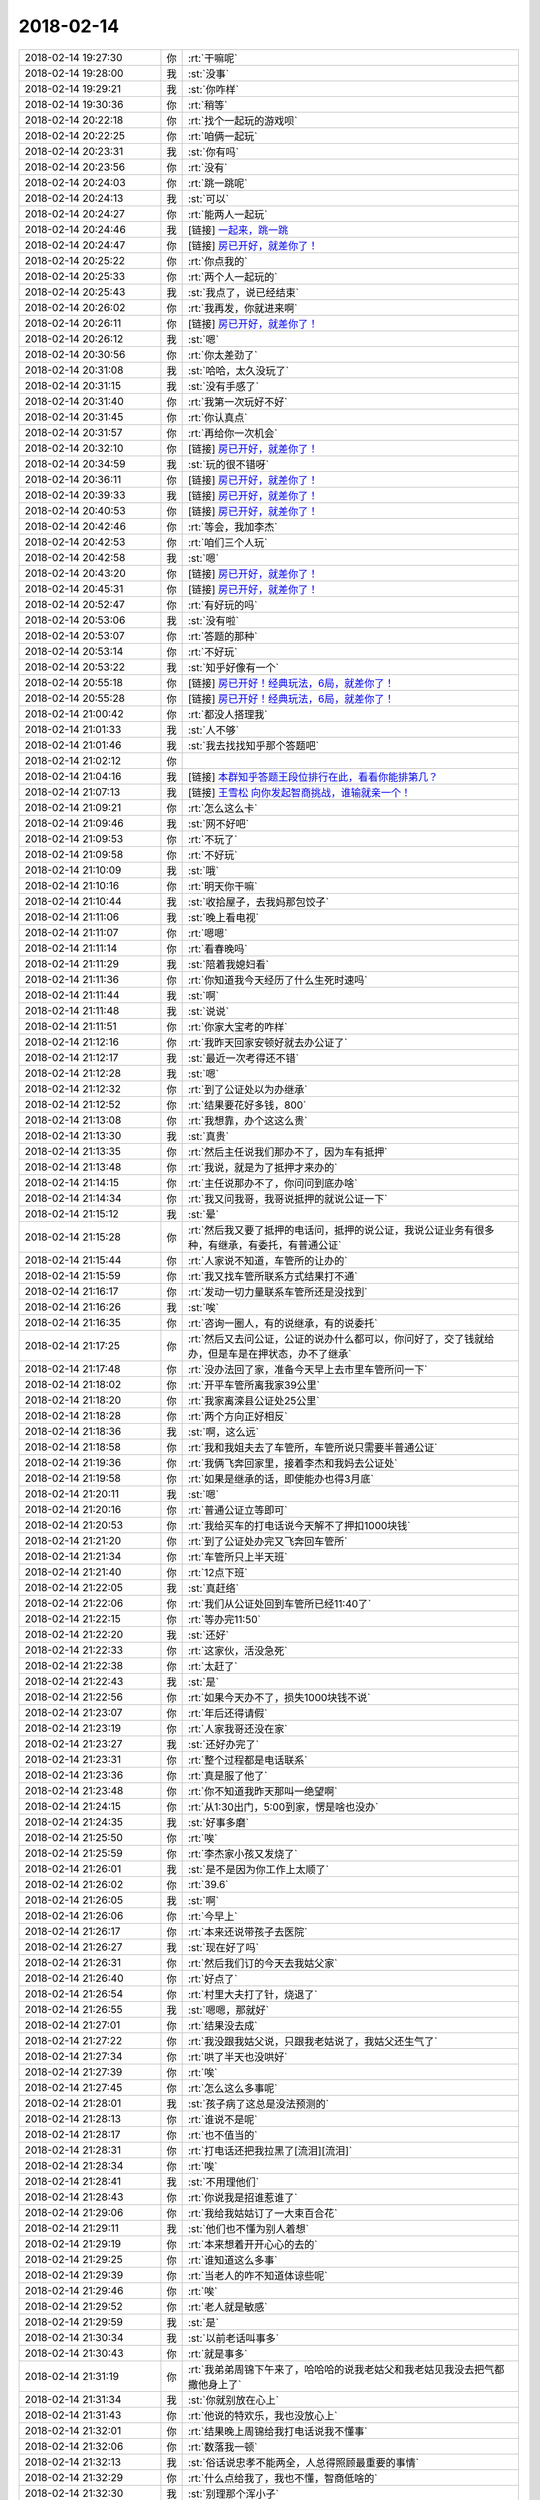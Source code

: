2018-02-14
-------------

.. list-table::
   :widths: 25, 1, 60

   * - 2018-02-14 19:27:30
     - 你
     - :rt:`干嘛呢`
   * - 2018-02-14 19:28:00
     - 我
     - :st:`没事`
   * - 2018-02-14 19:29:21
     - 我
     - :st:`你咋样`
   * - 2018-02-14 19:30:36
     - 你
     - :rt:`稍等`
   * - 2018-02-14 20:22:18
     - 你
     - :rt:`找个一起玩的游戏呗`
   * - 2018-02-14 20:22:25
     - 你
     - :rt:`咱俩一起玩`
   * - 2018-02-14 20:23:31
     - 我
     - :st:`你有吗`
   * - 2018-02-14 20:23:56
     - 你
     - :rt:`没有`
   * - 2018-02-14 20:24:03
     - 你
     - :rt:`跳一跳呢`
   * - 2018-02-14 20:24:13
     - 我
     - :st:`可以`
   * - 2018-02-14 20:24:27
     - 你
     - :rt:`能两人一起玩`
   * - 2018-02-14 20:24:46
     - 我
     - [链接] `一起来，跳一跳 <https://mp.weixin.qq.com/mp/waerrpage?appid=wx7c8d593b2c3a7703&type=upgrade&upgradetype=3#wechat_redirect>`_
   * - 2018-02-14 20:24:47
     - 你
     - [链接] `房已开好，就差你了！ <https://mp.weixin.qq.com/mp/waerrpage?appid=wx7c8d593b2c3a7703&type=upgrade&upgradetype=3#wechat_redirect>`_
   * - 2018-02-14 20:25:22
     - 你
     - :rt:`你点我的`
   * - 2018-02-14 20:25:33
     - 你
     - :rt:`两个人一起玩的`
   * - 2018-02-14 20:25:43
     - 我
     - :st:`我点了，说已经结束`
   * - 2018-02-14 20:26:02
     - 你
     - :rt:`我再发，你就进来啊`
   * - 2018-02-14 20:26:11
     - 你
     - [链接] `房已开好，就差你了！ <https://mp.weixin.qq.com/mp/waerrpage?appid=wx7c8d593b2c3a7703&type=upgrade&upgradetype=3#wechat_redirect>`_
   * - 2018-02-14 20:26:12
     - 我
     - :st:`嗯`
   * - 2018-02-14 20:30:56
     - 你
     - :rt:`你太差劲了`
   * - 2018-02-14 20:31:08
     - 我
     - :st:`哈哈，太久没玩了`
   * - 2018-02-14 20:31:15
     - 我
     - :st:`没有手感了`
   * - 2018-02-14 20:31:40
     - 你
     - :rt:`我第一次玩好不好`
   * - 2018-02-14 20:31:45
     - 你
     - :rt:`你认真点`
   * - 2018-02-14 20:31:57
     - 你
     - :rt:`再给你一次机会`
   * - 2018-02-14 20:32:10
     - 你
     - [链接] `房已开好，就差你了！ <https://mp.weixin.qq.com/mp/waerrpage?appid=wx7c8d593b2c3a7703&type=upgrade&upgradetype=3#wechat_redirect>`_
   * - 2018-02-14 20:34:59
     - 我
     - :st:`玩的很不错呀`
   * - 2018-02-14 20:36:11
     - 你
     - [链接] `房已开好，就差你了！ <https://mp.weixin.qq.com/mp/waerrpage?appid=wx7c8d593b2c3a7703&type=upgrade&upgradetype=3#wechat_redirect>`_
   * - 2018-02-14 20:39:33
     - 我
     - [链接] `房已开好，就差你了！ <https://mp.weixin.qq.com/mp/waerrpage?appid=wx7c8d593b2c3a7703&type=upgrade&upgradetype=3#wechat_redirect>`_
   * - 2018-02-14 20:40:53
     - 你
     - [链接] `房已开好，就差你了！ <https://mp.weixin.qq.com/mp/waerrpage?appid=wx7c8d593b2c3a7703&type=upgrade&upgradetype=3#wechat_redirect>`_
   * - 2018-02-14 20:42:46
     - 你
     - :rt:`等会，我加李杰`
   * - 2018-02-14 20:42:53
     - 你
     - :rt:`咱们三个人玩`
   * - 2018-02-14 20:42:58
     - 我
     - :st:`嗯`
   * - 2018-02-14 20:43:20
     - 你
     - [链接] `房已开好，就差你了！ <https://mp.weixin.qq.com/mp/waerrpage?appid=wx7c8d593b2c3a7703&type=upgrade&upgradetype=3#wechat_redirect>`_
   * - 2018-02-14 20:45:31
     - 你
     - [链接] `房已开好，就差你了！ <https://mp.weixin.qq.com/mp/waerrpage?appid=wx7c8d593b2c3a7703&type=upgrade&upgradetype=3#wechat_redirect>`_
   * - 2018-02-14 20:52:47
     - 你
     - :rt:`有好玩的吗`
   * - 2018-02-14 20:53:06
     - 我
     - :st:`没有啦`
   * - 2018-02-14 20:53:07
     - 你
     - :rt:`答题的那种`
   * - 2018-02-14 20:53:14
     - 你
     - :rt:`不好玩`
   * - 2018-02-14 20:53:22
     - 我
     - :st:`知乎好像有一个`
   * - 2018-02-14 20:55:18
     - 你
     - [链接] `房已开好！经典玩法，6局，就差你了！ <https://mp.weixin.qq.com/mp/waerrpage?appid=wxd0e404d795ea6f80&type=upgrade&upgradetype=3#wechat_redirect>`_
   * - 2018-02-14 20:55:28
     - 你
     - [链接] `房已开好！经典玩法，6局，就差你了！ <https://mp.weixin.qq.com/mp/waerrpage?appid=wxd0e404d795ea6f80&type=upgrade&upgradetype=3#wechat_redirect>`_
   * - 2018-02-14 21:00:42
     - 你
     - :rt:`都没人搭理我`
   * - 2018-02-14 21:01:33
     - 我
     - :st:`人不够`
   * - 2018-02-14 21:01:46
     - 我
     - :st:`我去找找知乎那个答题吧`
   * - 2018-02-14 21:02:12
     - 你
     - .. image:: images/1a57bfda1931e9fe70feea96a45879e4.gif
          :width: 100px
   * - 2018-02-14 21:04:16
     - 我
     - [链接] `本群知乎答题王段位排行在此，看看你能排第几？ <https://mp.weixin.qq.com/mp/waerrpage?appid=wx4bba523b2f6ada44&type=upgrade&upgradetype=3#wechat_redirect>`_
   * - 2018-02-14 21:07:13
     - 我
     - [链接] `王雪松 向你发起智商挑战，谁输就亲一个！ <https://mp.weixin.qq.com/mp/waerrpage?appid=wx4bba523b2f6ada44&type=upgrade&upgradetype=3#wechat_redirect>`_
   * - 2018-02-14 21:09:21
     - 你
     - :rt:`怎么这么卡`
   * - 2018-02-14 21:09:46
     - 我
     - :st:`网不好吧`
   * - 2018-02-14 21:09:53
     - 你
     - :rt:`不玩了`
   * - 2018-02-14 21:09:58
     - 你
     - :rt:`不好玩`
   * - 2018-02-14 21:10:09
     - 我
     - :st:`哦`
   * - 2018-02-14 21:10:16
     - 你
     - :rt:`明天你干嘛`
   * - 2018-02-14 21:10:44
     - 我
     - :st:`收拾屋子，去我妈那包饺子`
   * - 2018-02-14 21:11:06
     - 我
     - :st:`晚上看电视`
   * - 2018-02-14 21:11:07
     - 你
     - :rt:`嗯嗯`
   * - 2018-02-14 21:11:14
     - 你
     - :rt:`看春晚吗`
   * - 2018-02-14 21:11:29
     - 我
     - :st:`陪着我媳妇看`
   * - 2018-02-14 21:11:36
     - 你
     - :rt:`你知道我今天经历了什么生死时速吗`
   * - 2018-02-14 21:11:44
     - 我
     - :st:`啊`
   * - 2018-02-14 21:11:48
     - 我
     - :st:`说说`
   * - 2018-02-14 21:11:51
     - 你
     - :rt:`你家大宝考的咋样`
   * - 2018-02-14 21:12:16
     - 你
     - :rt:`我昨天回家安顿好就去办公证了`
   * - 2018-02-14 21:12:17
     - 我
     - :st:`最近一次考得还不错`
   * - 2018-02-14 21:12:28
     - 我
     - :st:`嗯`
   * - 2018-02-14 21:12:32
     - 你
     - :rt:`到了公证处以为办继承`
   * - 2018-02-14 21:12:52
     - 你
     - :rt:`结果要花好多钱，800`
   * - 2018-02-14 21:13:08
     - 你
     - :rt:`我想靠，办个这这么贵`
   * - 2018-02-14 21:13:30
     - 我
     - :st:`真贵`
   * - 2018-02-14 21:13:35
     - 你
     - :rt:`然后主任说我们那办不了，因为车有抵押`
   * - 2018-02-14 21:13:48
     - 你
     - :rt:`我说，就是为了抵押才来办的`
   * - 2018-02-14 21:14:15
     - 你
     - :rt:`主任说那办不了，你问问到底办啥`
   * - 2018-02-14 21:14:34
     - 你
     - :rt:`我又问我哥，我哥说抵押的就说公证一下`
   * - 2018-02-14 21:15:12
     - 我
     - :st:`晕`
   * - 2018-02-14 21:15:28
     - 你
     - :rt:`然后我又要了抵押的电话问，抵押的说公证，我说公证业务有很多种，有继承，有委托，有普通公证`
   * - 2018-02-14 21:15:44
     - 你
     - :rt:`人家说不知道，车管所的让办的`
   * - 2018-02-14 21:15:59
     - 你
     - :rt:`我又找车管所联系方式结果打不通`
   * - 2018-02-14 21:16:17
     - 你
     - :rt:`发动一切力量联系车管所还是没找到`
   * - 2018-02-14 21:16:26
     - 我
     - :st:`唉`
   * - 2018-02-14 21:16:35
     - 你
     - :rt:`咨询一圈人，有的说继承，有的说委托`
   * - 2018-02-14 21:17:25
     - 你
     - :rt:`然后又去问公证，公证的说办什么都可以，你问好了，交了钱就给办，但是车是在押状态，办不了继承`
   * - 2018-02-14 21:17:48
     - 你
     - :rt:`没办法回了家，准备今天早上去市里车管所问一下`
   * - 2018-02-14 21:18:02
     - 你
     - :rt:`开平车管所离我家39公里`
   * - 2018-02-14 21:18:20
     - 你
     - :rt:`我家离滦县公证处25公里`
   * - 2018-02-14 21:18:28
     - 你
     - :rt:`两个方向正好相反`
   * - 2018-02-14 21:18:36
     - 我
     - :st:`啊，这么远`
   * - 2018-02-14 21:18:58
     - 你
     - :rt:`我和我姐夫去了车管所，车管所说只需要半普通公证`
   * - 2018-02-14 21:19:36
     - 你
     - :rt:`我俩飞奔回家里，接着李杰和我妈去公证处`
   * - 2018-02-14 21:19:58
     - 你
     - :rt:`如果是继承的话，即使能办也得3月底`
   * - 2018-02-14 21:20:11
     - 我
     - :st:`嗯`
   * - 2018-02-14 21:20:16
     - 你
     - :rt:`普通公证立等即可`
   * - 2018-02-14 21:20:53
     - 你
     - :rt:`我给买车的打电话说今天解不了押扣1000块钱`
   * - 2018-02-14 21:21:20
     - 你
     - :rt:`到了公证处办完又飞奔回车管所`
   * - 2018-02-14 21:21:34
     - 你
     - :rt:`车管所只上半天班`
   * - 2018-02-14 21:21:40
     - 你
     - :rt:`12点下班`
   * - 2018-02-14 21:22:05
     - 我
     - :st:`真赶络`
   * - 2018-02-14 21:22:06
     - 你
     - :rt:`我们从公证处回到车管所已经11:40了`
   * - 2018-02-14 21:22:15
     - 你
     - :rt:`等办完11:50`
   * - 2018-02-14 21:22:20
     - 我
     - :st:`还好`
   * - 2018-02-14 21:22:33
     - 你
     - :rt:`这家伙，活没急死`
   * - 2018-02-14 21:22:38
     - 你
     - :rt:`太赶了`
   * - 2018-02-14 21:22:43
     - 我
     - :st:`是`
   * - 2018-02-14 21:22:56
     - 你
     - :rt:`如果今天办不了，损失1000块钱不说`
   * - 2018-02-14 21:23:07
     - 你
     - :rt:`年后还得请假`
   * - 2018-02-14 21:23:19
     - 你
     - :rt:`人家我哥还没在家`
   * - 2018-02-14 21:23:27
     - 我
     - :st:`还好办完了`
   * - 2018-02-14 21:23:31
     - 你
     - :rt:`整个过程都是电话联系`
   * - 2018-02-14 21:23:36
     - 你
     - :rt:`真是服了他了`
   * - 2018-02-14 21:23:48
     - 你
     - :rt:`你不知道我昨天那叫一绝望啊`
   * - 2018-02-14 21:24:15
     - 你
     - :rt:`从1:30出门，5:00到家，愣是啥也没办`
   * - 2018-02-14 21:24:35
     - 我
     - :st:`好事多磨`
   * - 2018-02-14 21:25:50
     - 你
     - :rt:`唉`
   * - 2018-02-14 21:25:59
     - 你
     - :rt:`李杰家小孩又发烧了`
   * - 2018-02-14 21:26:01
     - 我
     - :st:`是不是因为你工作上太顺了`
   * - 2018-02-14 21:26:02
     - 你
     - :rt:`39.6`
   * - 2018-02-14 21:26:05
     - 我
     - :st:`啊`
   * - 2018-02-14 21:26:06
     - 你
     - :rt:`今早上`
   * - 2018-02-14 21:26:17
     - 你
     - :rt:`本来还说带孩子去医院`
   * - 2018-02-14 21:26:27
     - 我
     - :st:`现在好了吗`
   * - 2018-02-14 21:26:31
     - 你
     - :rt:`然后我们订的今天去我姑父家`
   * - 2018-02-14 21:26:40
     - 你
     - :rt:`好点了`
   * - 2018-02-14 21:26:54
     - 你
     - :rt:`村里大夫打了针，烧退了`
   * - 2018-02-14 21:26:55
     - 我
     - :st:`嗯嗯，那就好`
   * - 2018-02-14 21:27:01
     - 你
     - :rt:`结果没去成`
   * - 2018-02-14 21:27:22
     - 你
     - :rt:`我没跟我姑父说，只跟我老姑说了，我姑父还生气了`
   * - 2018-02-14 21:27:34
     - 你
     - :rt:`哄了半天也没哄好`
   * - 2018-02-14 21:27:39
     - 你
     - :rt:`唉`
   * - 2018-02-14 21:27:45
     - 你
     - :rt:`怎么这么多事呢`
   * - 2018-02-14 21:28:01
     - 我
     - :st:`孩子病了这总是没法预测的`
   * - 2018-02-14 21:28:13
     - 你
     - :rt:`谁说不是呢`
   * - 2018-02-14 21:28:17
     - 你
     - :rt:`也不值当的`
   * - 2018-02-14 21:28:31
     - 你
     - :rt:`打电话还把我拉黑了[流泪][流泪]`
   * - 2018-02-14 21:28:34
     - 你
     - :rt:`唉`
   * - 2018-02-14 21:28:41
     - 我
     - :st:`不用理他们`
   * - 2018-02-14 21:28:43
     - 你
     - :rt:`你说我是招谁惹谁了`
   * - 2018-02-14 21:29:06
     - 你
     - :rt:`我给我姑姑订了一大束百合花`
   * - 2018-02-14 21:29:11
     - 我
     - :st:`他们也不懂为别人着想`
   * - 2018-02-14 21:29:19
     - 你
     - :rt:`本来想着开开心心的去的`
   * - 2018-02-14 21:29:25
     - 你
     - :rt:`谁知道这么多事`
   * - 2018-02-14 21:29:39
     - 你
     - :rt:`当老人的咋不知道体谅些呢`
   * - 2018-02-14 21:29:46
     - 你
     - :rt:`唉`
   * - 2018-02-14 21:29:52
     - 你
     - :rt:`老人就是敏感`
   * - 2018-02-14 21:29:59
     - 我
     - :st:`是`
   * - 2018-02-14 21:30:34
     - 我
     - :st:`以前老话叫事多`
   * - 2018-02-14 21:30:43
     - 你
     - :rt:`就是事多`
   * - 2018-02-14 21:31:19
     - 你
     - :rt:`我弟弟周锦下午来了，哈哈哈的说我老姑父和我老姑见我没去把气都撒他身上了`
   * - 2018-02-14 21:31:34
     - 我
     - :st:`你就别放在心上`
   * - 2018-02-14 21:31:43
     - 你
     - :rt:`他说的特欢乐，我也没放心上`
   * - 2018-02-14 21:32:01
     - 你
     - :rt:`结果晚上周锦给我打电话说我不懂事`
   * - 2018-02-14 21:32:06
     - 你
     - :rt:`数落我一顿`
   * - 2018-02-14 21:32:13
     - 我
     - :st:`俗话说忠孝不能两全，人总得照顾最重要的事情`
   * - 2018-02-14 21:32:29
     - 你
     - :rt:`什么点给我了，我也不懂，智商低啥的`
   * - 2018-02-14 21:32:30
     - 我
     - :st:`别理那个浑小子`
   * - 2018-02-14 21:32:34
     - 你
     - :rt:`唉`
   * - 2018-02-14 21:32:48
     - 我
     - :st:`他是故意气你的`
   * - 2018-02-14 21:32:55
     - 你
     - :rt:`我说他，这有什么点不点的，你要是有事就直接说呗`
   * - 2018-02-14 21:33:06
     - 我
     - :st:`就是`
   * - 2018-02-14 21:33:20
     - 你
     - :rt:`我也不了解他，我看他一直笑哈哈的`
   * - 2018-02-14 21:33:25
     - 你
     - :rt:`谁知道闹个这`
   * - 2018-02-14 21:33:29
     - 你
     - :rt:`真是`
   * - 2018-02-14 21:33:40
     - 你
     - :rt:`我这群姑姑们就是事多`
   * - 2018-02-14 21:34:17
     - 我
     - :st:`嗯，再加上有人别有用心的挑拨`
   * - 2018-02-14 21:34:33
     - 你
     - :rt:`是呢`
   * - 2018-02-14 21:34:50
     - 我
     - :st:`所以你也别放在心上`
   * - 2018-02-14 21:35:03
     - 你
     - :rt:`我没事了，跟你说说就没事了`
   * - 2018-02-14 21:35:10
     - 我
     - :st:`嗯嗯`
   * - 2018-02-14 21:35:46
     - 你
     - :rt:`我已经有点想回去上班了`
   * - 2018-02-14 21:35:53
     - 你
     - :rt:`觉得在家特没意思`
   * - 2018-02-14 21:36:00
     - 我
     - :st:`嗯`
   * - 2018-02-14 21:36:04
     - 你
     - :rt:`街都懒得上`
   * - 2018-02-14 21:36:36
     - 我
     - :st:`东东什么时候去接你`
   * - 2018-02-14 21:36:44
     - 你
     - :rt:`初三来`
   * - 2018-02-14 21:36:49
     - 我
     - :st:`不行让他早点接你回家`
   * - 2018-02-14 21:37:10
     - 你
     - :rt:`又赶上我坏事，肚子疼，家里又冷`
   * - 2018-02-14 21:37:20
     - 我
     - :st:`啊`
   * - 2018-02-14 21:37:31
     - 你
     - :rt:`不想动，还得跟我姑父赔礼道歉`
   * - 2018-02-14 21:37:36
     - 你
     - :rt:`唉`
   * - 2018-02-14 21:37:46
     - 你
     - :rt:`心塞`
   * - 2018-02-14 21:37:48
     - 我
     - :st:`唉，心疼死了`
   * - 2018-02-14 21:38:09
     - 你
     - :rt:`早上跑手续的时候，都疼的要命`
   * - 2018-02-14 21:38:23
     - 你
     - :rt:`中午2点吃的饭`
   * - 2018-02-14 21:38:29
     - 我
     - :st:`唉`
   * - 2018-02-14 21:38:34
     - 你
     - :rt:`吃了饭才好点`
   * - 2018-02-14 21:39:04
     - 我
     - :st:`好可怜`
   * - 2018-02-14 21:39:10
     - 你
     - :rt:`不说我了`
   * - 2018-02-14 21:39:30
     - 你
     - :rt:`你看了那篇流感下的北京中年么`
   * - 2018-02-14 21:39:35
     - 我
     - :st:`看了`
   * - 2018-02-14 21:39:41
     - 你
     - :rt:`太可怕了`
   * - 2018-02-14 21:39:48
     - 我
     - :st:`是`
   * - 2018-02-14 21:40:56
     - 你
     - :rt:`我洗漱去了，准备睡觉`
   * - 2018-02-14 21:41:03
     - 你
     - :rt:`晚安`
   * - 2018-02-14 21:42:11
     - 我
     - :st:`晚安`